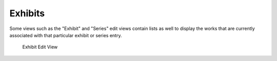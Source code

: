 Exhibits
========

Some views such as the "Exhibit" and "Series" edit views contain lists as well
to display the works that are currently associated with that particular exhibit
or series entry.

.. figure:: ../_static/20241125-exhibit-edit.png

   Exhibit Edit View
